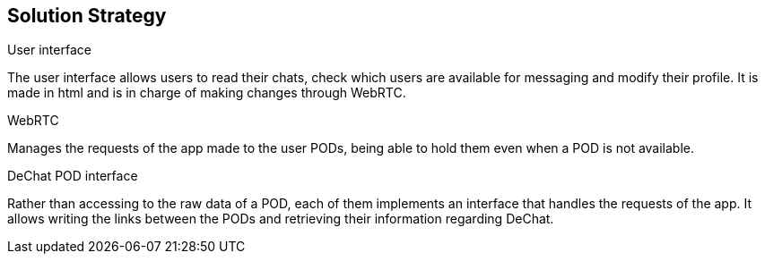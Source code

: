 [[section-solution-strategy]]
== Solution Strategy


[role="arc42help"]
****
.User interface
The user interface allows users to read their chats, check which users are available for messaging and modify their profile. It is made in html and is in charge of making changes through WebRTC.

.WebRTC
Manages the requests of the app made to the user PODs, being able to hold them even when a POD is not available.

.DeChat POD interface
Rather than accessing to the raw data of a POD, each of them implements an interface that handles the requests of the app. It allows writing the links between the PODs and retrieving their information regarding DeChat.

****
